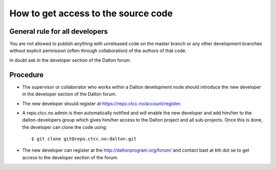 

How to get access to the source code
====================================


General rule for all developers
-------------------------------

You are not allowed to publish anything with unreleased code on the master branch
or any other development branches without explicit permission (often through
collaboration) of the authors of that code.

In doubt ask in the developer section of the Dalton forum.


Procedure
---------

- The supervisor or collaborator who works within a Dalton development node
  should introduce the new developer in the developer section of the Dalton forum.
- The new developer should register at https://repo.ctcc.no/account/register.
- A repo.ctcc.no admin is then automatically notified and
  will enable the new developer and add him/her to the dalton-developers group which gives him/her access to
  the Dalton project and all sub-projects. Once this is done, the developer can clone the code using::

  $ git clone git@repo.ctcc.no:dalton.git

- The new developer can register at the http://daltonprogram.org/forum/ and contact bast at kth dot se
  to get access to the developer section of the forum.

